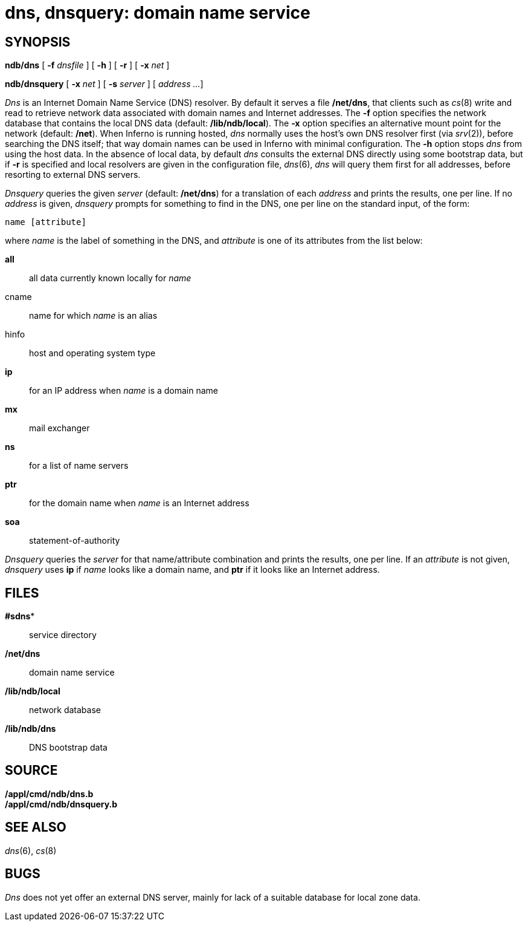 = dns, dnsquery: domain name service

== SYNOPSIS

*ndb/dns* [ **-f**__ dnsfile__ ] [ *-h* ] [ *-r* ] [ **-x**__ net__ ]

*ndb/dnsquery* [ **-x**__ net__ ] [ **-s**__ server__ ] [ _address ..._
]


_Dns_ is an Internet Domain Name Service (DNS) resolver. By default it
serves a file */net/dns*, that clients such as _cs_(8) write and read to
retrieve network data associated with domain names and Internet
addresses. The *-f* option specifies the network database that contains
the local DNS data (default: */lib/ndb/local*). The *-x* option
specifies an alternative mount point for the network (default: */net*).
When Inferno is running hosted, _dns_ normally uses the host's own DNS
resolver first (via _srv_(2)), before searching the DNS itself; that way
domain names can be used in Inferno with minimal configuration. The *-h*
option stops _dns_ from using the host data. In the absence of local
data, by default _dns_ consults the external DNS directly using some
bootstrap data, but if *-r* is specified and local resolvers are given
in the configuration file, _dns_(6), _dns_ will query them first for all
addresses, before resorting to external DNS servers.

_Dnsquery_ queries the given _server_ (default: */net/dns*) for a
translation of each _address_ and prints the results, one per line. If
no _address_ is given, _dnsquery_ prompts for something to find in the
DNS, one per line on the standard input, of the form:

....
name [attribute]
....

where _name_ is the label of something in the DNS, and _attribute_ is
one of its attributes from the list below:

*all*::
  all data currently known locally for _name_
cname::
  name for which _name_ is an alias
hinfo::
  host and operating system type
*ip*::
  for an IP address when _name_ is a domain name
*mx*::
  mail exchanger
*ns*::
  for a list of name servers
*ptr*::
  for the domain name when _name_ is an Internet address
*soa*::
  statement-of-authority

_Dnsquery_ queries the _server_ for that name/attribute combination and
prints the results, one per line. If an _attribute_ is not given,
_dnsquery_ uses *ip* if _name_ looks like a domain name, and *ptr* if it
looks like an Internet address.

== FILES

*#sdns**::
  service directory
*/net/dns*::
  domain name service
*/lib/ndb/local*::
  network database
*/lib/ndb/dns*::
  DNS bootstrap data

== SOURCE

*/appl/cmd/ndb/dns.b* +
*/appl/cmd/ndb/dnsquery.b*

== SEE ALSO

_dns_(6), _cs_(8)

== BUGS

_Dns_ does not yet offer an external DNS server, mainly for lack of a
suitable database for local zone data.
